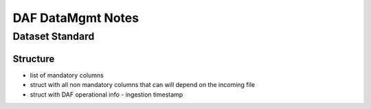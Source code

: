 ==================
DAF DataMgmt Notes
==================

Dataset Standard
================

Structure
---------

* list of mandatory columns
* struct with all non mandatory columns that can will depend on the incoming file
* struct with DAF operational info
  - ingestion timestamp
